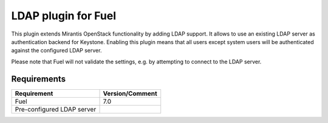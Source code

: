 
LDAP plugin for Fuel
====================

This plugin extends Mirantis OpenStack functionality by adding LDAP
support. It allows to use an existing LDAP server as authentication
backend for Keystone. Enabling this plugin means that all users
except system users will be authenticated against the configured
LDAP server.

Please note that Fuel will not validate the settings, e.g. by
attempting to connect to the LDAP server.

Requirements
------------

================================== ===============
Requirement                        Version/Comment
================================== ===============
Fuel                               7.0
Pre-configured LDAP server
================================== ===============
